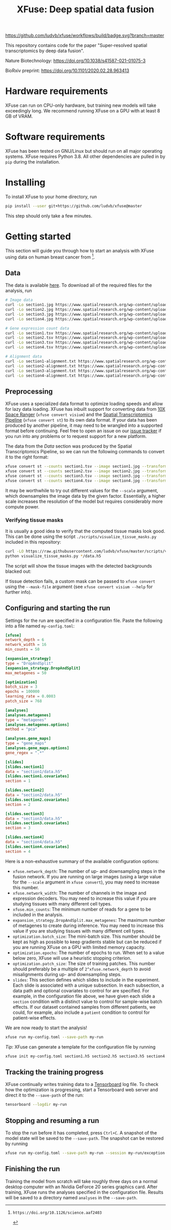 #+TITLE: XFuse: Deep spatial data fusion

[[https://github.com/ludvb/xfuse/actions?query=workflow%3Abuild+branch%3Amaster][https://github.com/ludvb/xfuse/workflows/build/badge.svg?branch=master]]

This repository contains code for the paper "Super-resolved spatial transcriptomics by deep data fusion".

Nature Biotechnology: https://doi.org/10.1038/s41587-021-01075-3

BioRxiv preprint: https://doi.org/10.1101/2020.02.28.963413

* Hardware requirements

XFuse can run on CPU-only hardware, but training new models will take exceedingly long.
We recommend running XFuse on a GPU with at least 8 GB of VRAM.

* Software requirements

XFuse has been tested on GNU/Linux but should run on all major operating systems.
XFuse requires Python 3.8.
All other dependencies are pulled in by ~pip~ during the installation.

* Installing

To install XFuse to your home directory, run
#+BEGIN_SRC sh
pip install --user git+https://github.com/ludvb/xfuse@master
#+END_SRC
This step should only take a few minutes.

* Getting started

This section will guide you through how to start an analysis with XFuse using data on human breast cancer from [fn:1].

[fn:1]: https://doi.org/10.1126/science.aaf2403

** Data

The data is available [[https://www.spatialresearch.org/resources-published-datasets/doi-10-1126science-aaf2403/][here]].
To download all of the required files for the analysis, run
#+BEGIN_SRC sh
# Image data
curl -Lo section1.jpg https://www.spatialresearch.org/wp-content/uploads/2016/07/HE_layer1_BC.jpg
curl -Lo section2.jpg https://www.spatialresearch.org/wp-content/uploads/2016/07/HE_layer2_BC.jpg
curl -Lo section3.jpg https://www.spatialresearch.org/wp-content/uploads/2016/07/HE_layer3_BC.jpg
curl -Lo section4.jpg https://www.spatialresearch.org/wp-content/uploads/2016/07/HE_layer4_BC.jpg

# Gene expression count data
curl -Lo section1.tsv https://www.spatialresearch.org/wp-content/uploads/2016/07/Layer1_BC_count_matrix-1.tsv
curl -Lo section2.tsv https://www.spatialresearch.org/wp-content/uploads/2016/07/Layer2_BC_count_matrix-1.tsv
curl -Lo section3.tsv https://www.spatialresearch.org/wp-content/uploads/2016/07/Layer3_BC_count_matrix-1.tsv
curl -Lo section4.tsv https://www.spatialresearch.org/wp-content/uploads/2016/07/Layer4_BC_count_matrix-1.tsv

# Alignment data
curl -Lo section1-alignment.txt https://www.spatialresearch.org/wp-content/uploads/2016/07/Layer1_BC_transformation.txt
curl -Lo section2-alignment.txt https://www.spatialresearch.org/wp-content/uploads/2016/07/Layer2_BC_transformation.txt
curl -Lo section3-alignment.txt https://www.spatialresearch.org/wp-content/uploads/2016/07/Layer3_BC_transformation.txt
curl -Lo section4-alignment.txt https://www.spatialresearch.org/wp-content/uploads/2016/07/Layer4_BC_transformation.txt
#+END_SRC

** Preprocessing

XFuse uses a specialized data format to optimize loading speeds and allow for lazy data loading.
XFuse has inbuilt support for converting data from [[https://support.10xgenomics.com/spatial-gene-expression/software/pipelines/latest/installation][10X Space Ranger]] (~xfuse convert visium~) and the [[https://github.com/SpatialTranscriptomicsResearch/st_pipeline][Spatial Transcriptomics Pipeline]] (~xfuse convert st~) to its own data format.
If your data has been produced by another pipeline, it may need to be wrangled into a supported format before continuing.
Feel free to open an issue on our [[https://github.com/ludvb/xfuse/issues][issue tracker]] if you run into any problems or to request support for a new platform.

The data from the [[Data]] section was produced by the Spatial Transcriptomics Pipeline, so we can run the following commands to convert it to the right format:
#+BEGIN_SRC sh
xfuse convert st --counts section1.tsv --image section1.jpg --transformation-matrix section1-alignment.txt --scale 0.15 --save-path section1
xfuse convert st --counts section2.tsv --image section2.jpg --transformation-matrix section2-alignment.txt --scale 0.15 --save-path section2
xfuse convert st --counts section3.tsv --image section3.jpg --transformation-matrix section3-alignment.txt --scale 0.15 --save-path section3
xfuse convert st --counts section4.tsv --image section4.jpg --transformation-matrix section4-alignment.txt --scale 0.15 --save-path section4
#+END_SRC
It may be worthwhile to try out different values for the ~--scale~ argument, which downsamples the image data by the given factor.
Essentially, a higher scale increases the resolution of the model but requires considerably more compute power.

*** Verifying tissue masks

It is usually a good idea to verify that the computed tissue masks look good.
This can be done using the script ~./scripts/visualize_tissue_masks.py~ included in this repository:
#+BEGIN_SRC sh
curl -LO https://raw.githubusercontent.com/ludvb/xfuse/master/scripts/visualize_tissue_masks.py
python visualize_tissue_masks.py */data.h5
#+END_SRC
The script will show the tissue images with the detected backgrounds blacked out:
[[file:./scripts/visualize_tissue_masks.jpg]]

If tissue detection fails, a custom mask can be passed to ~xfuse convert~ using the ~--mask-file~ argument (see ~xfuse convert visium --help~ for further info).

** Configuring and starting the run

Settings for the run are specified in a configuration file.
Paste the following into a file named ~my-config.toml~:
#+BEGIN_SRC toml
[xfuse]
network_depth = 6
network_width = 16
min_counts = 50

[expansion_strategy]
type = "DropAndSplit"
[expansion_strategy.DropAndSplit]
max_metagenes = 50

[optimization]
batch_size = 3
epochs = 100000
learning_rate = 0.0003
patch_size = 768

[analyses]
[analyses.metagenes]
type = "metagenes"
[analyses.metagenes.options]
method = "pca"

[analyses.gene_maps]
type = "gene_maps"
[analyses.gene_maps.options]
gene_regex = ".*"

[slides]
[slides.section1]
data = "section1/data.h5"
[slides.section1.covariates]
section = 1

[slides.section2]
data = "section2/data.h5"
[slides.section2.covariates]
section = 2

[slides.section3]
data = "section3/data.h5"
[slides.section3.covariates]
section = 3

[slides.section4]
data = "section4/data.h5"
[slides.section4.covariates]
section = 4
#+END_SRC

Here is a non-exhaustive summary of the available configuration options:
- ~xfuse.network_depth~: The number of up- and downsampling steps in the fusion network. If you are running on large images (using a large value for the ~--scale~ argument in ~xfuse convert~), you may need to increase this number.
- ~xfuse.network_width~: The number of channels in the image and expression decoders. You may need to increase this value if you are studying tissues with many different cell types.
- ~xfuse.min_counts~: The minimum number of reads for a gene to be included in the analysis.
- ~expansion_strategy.DropAndSplit.max_metagenes~: The maximum number of metagenes to create during inference. You may need to increase this value if you are studying tissues with many different cell types.
- ~optimization.batch_size~: The mini-batch size. This number should be kept as high as possible to keep gradients stable but can be reduced if you are running XFuse on a GPU with limited memory capacity.
- ~optimization.epochs~: The number of epochs to run. When set to a value below zero, XFuse will use a heuristic stopping criterion.
- ~optimization.patch_size~: The size of training patches. This number should preferably be a multiple of ~2^xfuse.network_depth~ to avoid misalignments during up- and downsampling steps.
- ~slides~: This section defines which slides to include in the experiment. Each slide is associated with a unique subsection. In each subsection, a data path and optional covariates to control for are specified. For example, in the configuration file above, we have given each slide a ~section~ condition with a distinct value to control for sample-wise batch effects. If our dataset contained samples from different patients, we could, for example, also include a ~patient~ condition to control for patient-wise effects.

We are now ready to start the analysis!
#+BEGIN_SRC sh
xfuse run my-config.toml --save-path my-run
#+END_SRC

/Tip/: XFuse can generate a template for the configuration file by running
#+BEGIN_SRC sh
xfuse init my-config.toml section1.h5 section2.h5 section3.h5 section4.h5
#+END_SRC

** Tracking the training progress

XFuse continually writes training data to a [[https://github.com/tensorflow/tensorboard][Tensorboard]] log file.
To check how the optimization is progressing, start a Tensorboard web server and direct it to the ~--save-path~ of the run:
#+BEGIN_SRC sh
tensorboard --logdir my-run
#+END_SRC

** Stopping and resuming a run

To stop the run before it has completed, press ~Ctrl+C~.
A snapshot of the model state will be saved to the ~--save-path~.
The snapshot can be restored by running
#+BEGIN_SRC sh
xfuse run my-config.toml --save-path my-run --session my-run/exception.session
#+END_SRC

** Finishing the run

Training the model from scratch will take roughly three days on a normal desktop computer with an Nvidia GeForce 20 series graphics card.
After training, XFuse runs the analyses specified in the configuration file.
Results will be saved to a directory named ~analyses~ in the ~--save-path~.
